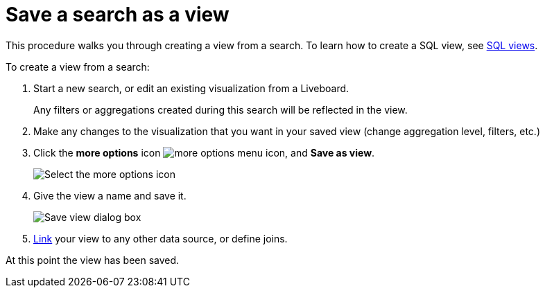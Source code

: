 = Save a search as a view
:last_updated: 11/05/2021
:linkattrs:
:experimental:
:page-layout: default-cloud
:page-aliases: /complex-search/create-aggregated-worksheet.adoc
:description: If you want to search on top of another search, try saving your search as a view. Then, you can use the saved view as a data source for a new search.



This procedure walks you through creating a view from a search. To learn how to create a SQL view, see xref:sql-views.adoc[SQL views].

To create a view from a search:

. Start a new search, or edit an existing visualization from a Liveboard.
+
Any filters or aggregations created during this search will be reflected in the view.

. Make any changes to the visualization that you want in your saved view (change aggregation level, filters, etc.)
. Click the *more options* icon image:icon-more-10px.png[more options menu icon], and *Save as view*.
+
image::save_as_view.png[Select the more options icon, then select Save as view]

. Give the view a name and save it.
+
image::save_view_dialog.png[Save view dialog box]

. xref:relationship-create.adoc[Link] your view to any other data source, or define joins.

At this point the view has been saved.
